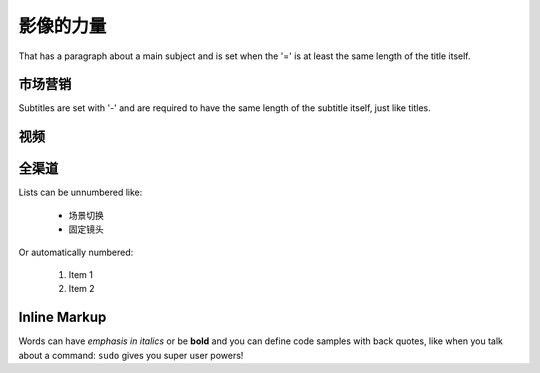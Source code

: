 影像的力量
===============
That has a paragraph about a main subject and is set when the '='
is at least the same length of the title itself.

市场营销
----------------
Subtitles are set with '-' and are required to have the same length
of the subtitle itself, just like titles.

视频
-----------------

全渠道
-----------------

Lists can be unnumbered like:

 * 场景切换
 * 固定镜头

Or automatically numbered:

 #. Item 1
 #. Item 2

Inline Markup
-------------
Words can have *emphasis in italics* or be **bold** and you can define
code samples with back quotes, like when you talk about a command: ``sudo``
gives you super user powers!
